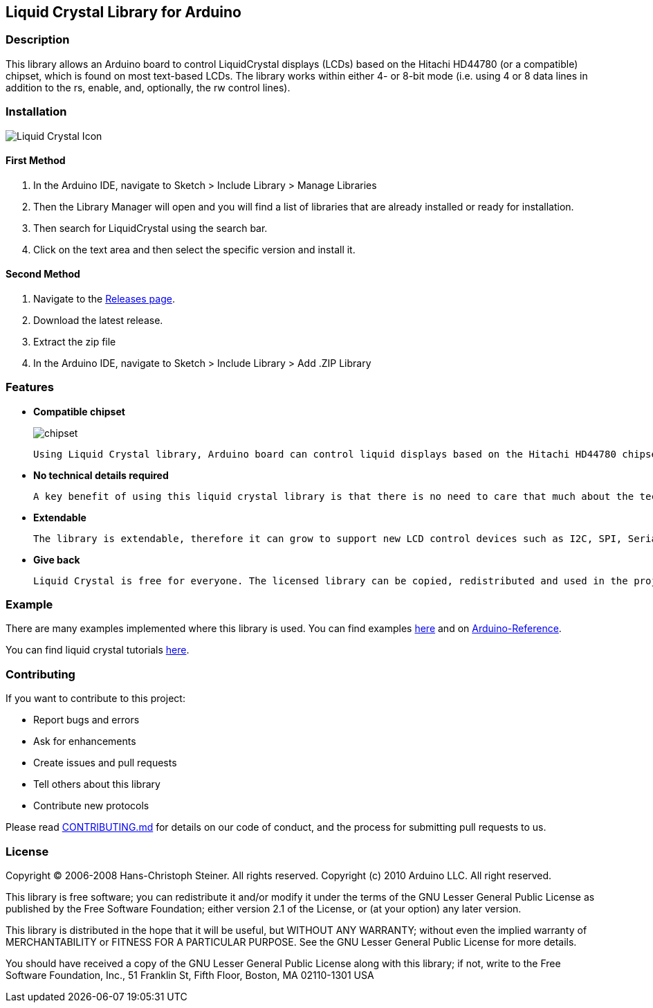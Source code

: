 Liquid Crystal Library for Arduino
----------------------------------

Description
~~~~~~~~~~~

This library allows an Arduino board to control LiquidCrystal displays (LCDs) based on the Hitachi HD44780 (or a compatible) chipset, which is found on most text-based LCDs. The library works within either 4- or 8-bit mode (i.e. using 4 or 8 data lines in addition to the rs, enable, and, optionally, the rw control lines).

Installation
~~~~~~~~~~~~
image:https://user-images.githubusercontent.com/36513474/69337317-5fc13200-0c82-11ea-802d-d1bd9cc0a1b1.png[alt="Liquid Crystal Icon"]

First Method
^^^^^^^^^^^^

1. In the Arduino IDE, navigate to Sketch > Include Library > Manage Libraries
1. Then the Library Manager will open and you will find a list of libraries that are already installed or ready for installation.
1. Then search for LiquidCrystal using the search bar.
1. Click on the text area and then select the specific version and install it.

Second Method
^^^^^^^^^^^^^

1. Navigate to the https://github.com/arduino-libraries/LiquidCrystal/releases[Releases page^].
1. Download the latest release.
1. Extract the zip file
1. In the Arduino IDE, navigate to Sketch > Include Library > Add .ZIP Library

Features
~~~~~~~~

* **Compatible chipset**
+
image:https://user-images.githubusercontent.com/36513474/67893895-4e03d780-fb79-11e9-814b-d8fa03689344.png[alt="chipset"]

    Using Liquid Crystal library, Arduino board can control liquid displays based on the Hitachi HD44780 chipset. These chipset LCDs are easily available, come in different shapes and sizes.

* **No technical details required**

    A key benefit of using this liquid crystal library is that there is no need to care that much about the technical details or timings when using the display. The library happily does all of this.

* **Extendable**

    The library is extendable, therefore it can grow to support new LCD control devices such as I2C, SPI, Serial, 1wire, RF, CAM, etc.

* **Give back**

    Liquid Crystal is free for everyone. The licensed library can be copied, redistributed and used in the projects, assignments or anywhere.

Example
~~~~~~~

There are many examples implemented where this library is used. You can find examples https://github.com/arduino-libraries/LiquidCrystal/tree/master/examples[here^] and on https://www.arduino.cc/en/Reference/LiquidCrystal[Arduino-Reference^].

You can find liquid crystal tutorials https://www.arduino.cc/en/Tutorial/HelloWorld?from=Tutorial.LiquidCrystal[here^].

Contributing
~~~~~~~~~~~~

If you want to contribute to this project:

- Report bugs and errors
- Ask for enhancements
- Create issues and pull requests
- Tell others about this library
- Contribute new protocols

Please read https://github.com/arduino-libraries/LiquidCrystal/blob/master/CONTRIBUTING.md[CONTRIBUTING.md^] for details on our code of conduct, and the process for submitting pull requests to us.

License
~~~~~~~

Copyright (C) 2006-2008 Hans-Christoph Steiner. All rights reserved.
Copyright (c) 2010 Arduino LLC. All right reserved.

This library is free software; you can redistribute it and/or
modify it under the terms of the GNU Lesser General Public
License as published by the Free Software Foundation; either
version 2.1 of the License, or (at your option) any later version.

This library is distributed in the hope that it will be useful,
but WITHOUT ANY WARRANTY; without even the implied warranty of
MERCHANTABILITY or FITNESS FOR A PARTICULAR PURPOSE. See the GNU
Lesser General Public License for more details.

You should have received a copy of the GNU Lesser General Public
License along with this library; if not, write to the Free Software
Foundation, Inc., 51 Franklin St, Fifth Floor, Boston, MA 02110-1301 USA
